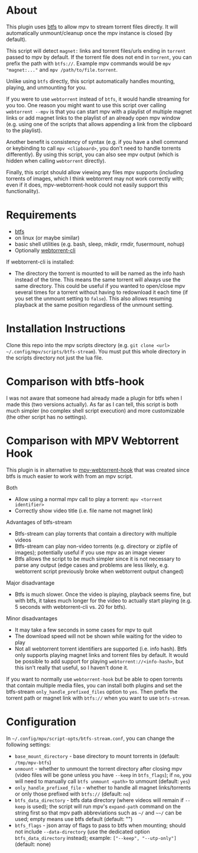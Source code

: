 * About
This plugin uses [[https://github.com/johang/btfs][btfs]] to allow mpv to stream torrent files directly. It will automatically unmount/cleanup once the mpv instance is closed (by default).

This script will detect =magnet:= links and torrent files/urls ending in =torrent= passed to mpv by default. If the torrent file does not end in =torrent=, you can prefix the path with =btfs://=. Example mpv commands would be ~mpv "magnet:..."~ and ~mpv /path/to/file.torrent~.

Unlike using ~btfs~ directly, this script automatically handles mounting, playing, and unmounting for you.

If you were to use ~webtorrent~ instead of ~btfs~, it would handle streaming for you too. One reason you might want to use this script over calling ~webtorrent --mpv~ is that you can start mpv with a playlist of multiple magnet links or add magnet links to the playlist of an already open mpv window (e.g. using one of the scripts that allows appending a link from the clipboard to the playlist).

Another benefit is consistency of syntax (e.g. if you have a shell command or keybinding to call ~mpv <clipboard>~, you don't need to handle torrents differently). By using this script, you can also see mpv output (which is hidden when calling ~webtorrent~ directly).

Finally, this script should allow viewing any files mpv supports (including torrents of images, which I think webtorrent may not work correctly with; even if it does, mpv-webtorrent-hook could not easily support this functionality).

* Requirements
- [[https://github.com/johang/btfs][btfs]]
- on linux (or maybe similar)
- basic shell utilities (e.g. bash, sleep, mkdir, rmdir, fusermount, nohup)
- Optionally [[https://github.com/webtorrent/webtorrent-cli][webtorrent-cli]]

If webtorrent-cli is installed:
- The directory the torrent is mounted to will be named as the info hash instead of the time. This means the same torrent will always use the same directory. This could be useful if you wanted to open/close mpv several times for a torrent without having to redownload it each time (if you set the unmount setting to =false=). This also allows resuming playback at the same position regardless of the unmount setting.

* Installation Instructions
Clone this repo into the mpv scripts directory (e.g. =git clone <url> ~/.config/mpv/scripts/btfs-stream=). You must put this whole directory in the scripts directory not just the lua file.

* Comparison with btfs-hook
I was not aware that someone had already made a plugin for btfs when I made this (two versions actually). As far as I can tell, this script is both much simpler (no complex shell script execution) and more customizable (the other script has no settings).

* Comparison with MPV Webtorrent Hook
This plugin is in alternative to [[https://github.com/noctuid/mpv-webtorrent-hook][mpv-webtorrent-hook]] that was created since btfs is much easier to work with from an mpv script.

Both
- Allow using a normal mpv call to play a torrent: ~mpv <torrent identifier>~
- Correctly show video title (i.e. file name not magnet link)

Advantages of btfs-stream
- Btfs-stream can play torrents that contain a directory with multiple videos
- Btfs-stream can play non-video torrents (e.g. directory or zipfile of images); potentially useful if you use mpv as an image viewer
- Btfs allows the script to be much simpler since it is not necessary to parse any output (edge cases and problems are less likely, e.g. webtorrent script previously broke when webtorrent output changed)

Major disadvantage
- Btfs is much slower. Once the video is playing, playback seems fine, but with btfs, it takes much longer for the video to actually start playing (e.g. 5 seconds with webtorrent-cli vs. 20 for btfs).

Minor disadvantages
- It may take a few seconds in some cases for mpv to quit
- The download speed will not be shown while waiting for the video to play
- Not all webtorrent torrent identifiers are supported (i.e. info hash). Btfs only supports playing magnet links and torrent files by default. It would be possible to add support for playing =webtorrent://<info-hash>=, but this isn't really that useful, so I haven't done it.

If you want to normally use =webtorrent-hook= but be able to open torrents that contain multiple media files, you can install both plugins and set the btfs-stream =only_handle_prefixed_files= option to =yes=. Then prefix the torrent path or magnet link with =btfs://= when you want to use =btfs-stream=.

* Configuration
In =~/.config/mpv/script-opts/btfs-stream.conf=, you can change the following settings:
- =base_mount_directory= - base directory to mount torrents in (default: =/tmp/mpv-btfs=)
- =unmount= - whether to unmount the torrent directory after closing mpv (video files will be gone unless you have =--keep= in =btfs_flags=); if =no=, you will need to manually call ~btfs unmount <path>~ to unmount (default: =yes=)
- =only_handle_prefixed_file= - whether to handle all magnet links/torrents or only those prefixed with =btfs://= (default: =no=)
- =btfs_data_directory= - btfs data directory (where videos will remain if =--keep= is used); the script will run mpv's =expand-path= command on the string first so that mpv path abbreviations such as =~/= and =~~/= can be used; empty means use btfs default (default: "")
- =btfs_flags= - json array of flags to pass to btfs when mounting; should not include =--data-directory= (use the dedicated option =btfs_data_directory= instead); example: =["--keep", "--utp-only"]= (default: none)
